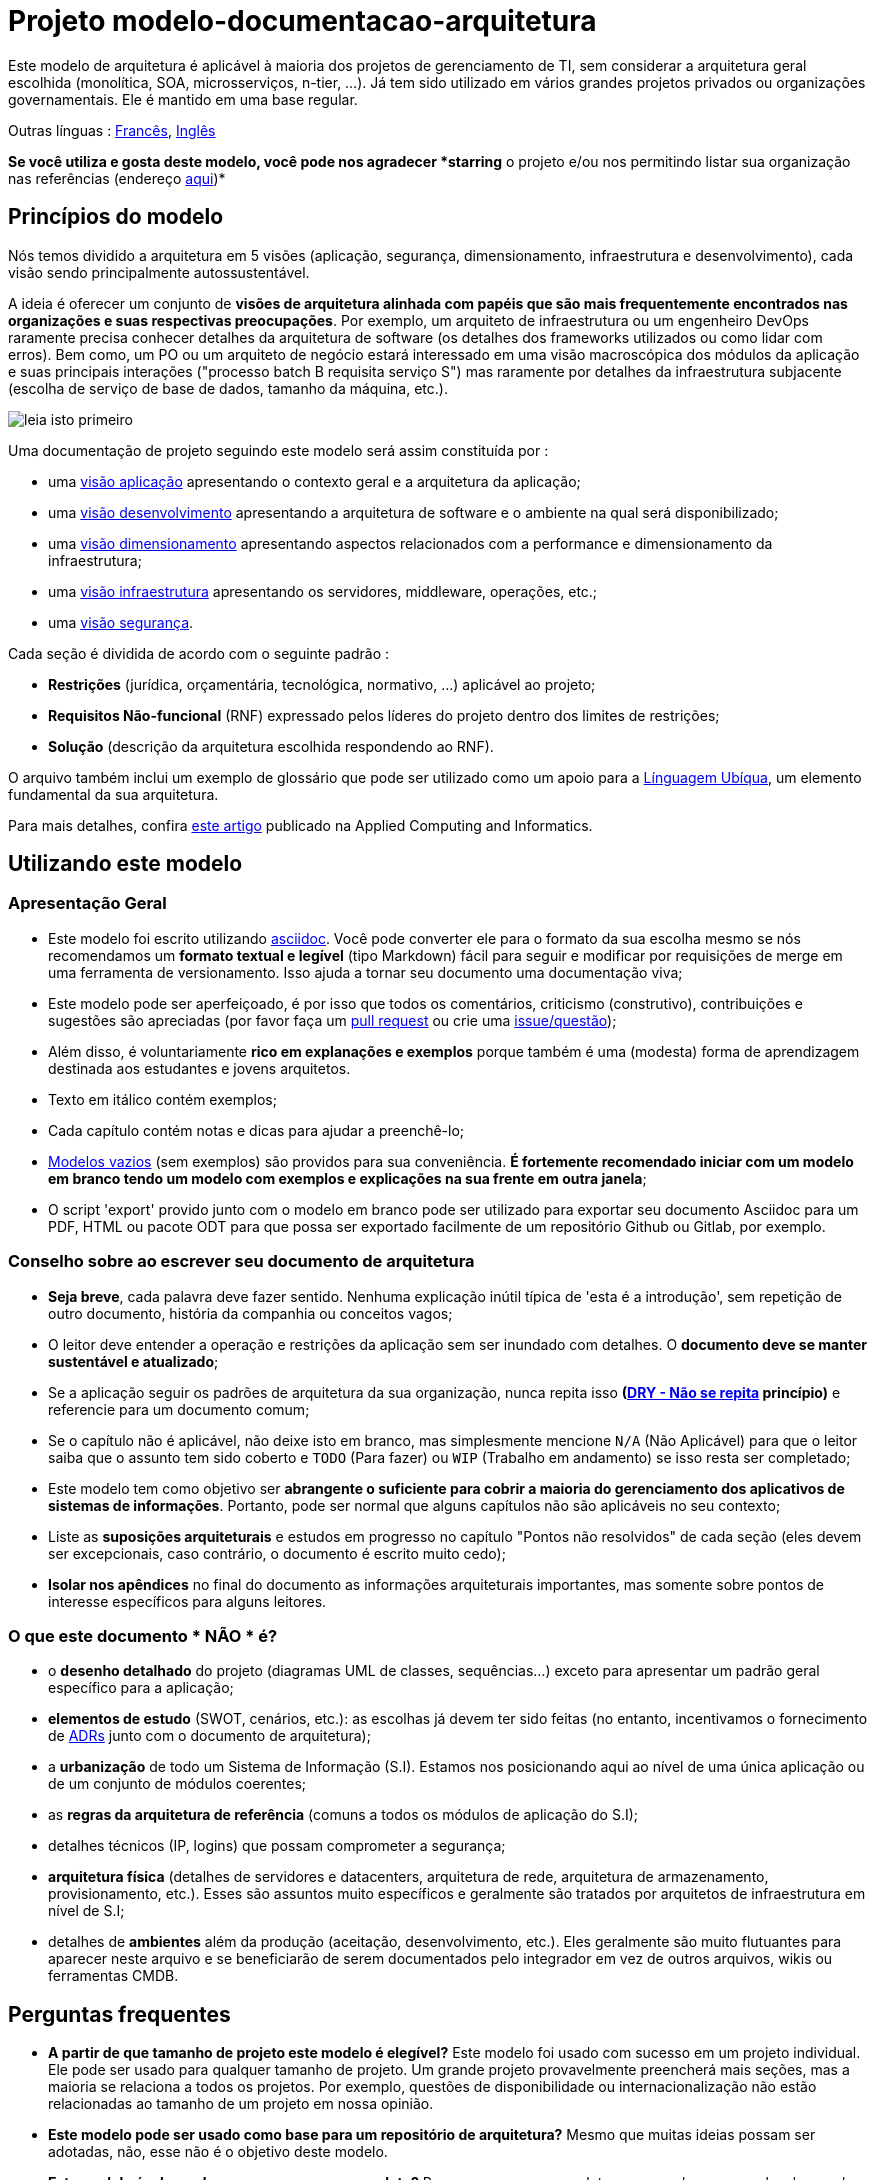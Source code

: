 # Projeto modelo-documentacao-arquitetura

Este modelo de arquitetura é aplicável à maioria dos projetos de gerenciamento de TI, sem considerar a arquitetura geral escolhida (monolítica, SOA, microsserviços, n-tier, ...).
Já tem sido utilizado em vários grandes projetos privados ou organizações governamentais. Ele é mantido em uma base regular.

Outras línguas : https://github.com/bflorat/modele-da[Francês], https://github.com/bflorat/architecture-document-template[Inglês]

*Se você utiliza e gosta deste modelo, você pode nos agradecer *starring* o projeto e/ou nos permitindo listar sua organização nas referências (endereço https://florat.net/contact[aqui])*

## Princípios do modelo
Nós temos dividido a arquitetura em 5 visões (aplicação, segurança, dimensionamento, infraestrutura e desenvolvimento), cada visão sendo principalmente autossustentável.

A ideia é oferecer um conjunto de *visões de arquitetura alinhada com papéis que são mais frequentemente encontrados nas organizações e suas respectivas preocupações*.
Por exemplo, um arquiteto de infraestrutura ou um engenheiro DevOps raramente precisa conhecer detalhes da arquitetura de software
(os detalhes dos frameworks utilizados ou como lidar com erros). Bem como, um PO ou um arquiteto de negócio estará interessado em uma visão macroscópica dos módulos da aplicação e suas principais interações ("processo batch B requisita serviço S") mas raramente por detalhes da infraestrutura subjacente (escolha de serviço de base de dados, tamanho da máquina, etc.).

image:blank-template/resources/views.png[leia isto primeiro]

Uma documentação de projeto seguindo este modelo será assim constituída por : 

* uma link:view-application.adoc[visão aplicação] apresentando o contexto geral e a arquitetura da aplicação;
* uma link:view-development.adoc[visão desenvolvimento] apresentando a arquitetura de software e o ambiente na qual será disponibilizado;
* uma link:view-sizing.adoc[visão dimensionamento] apresentando aspectos relacionados com a performance e dimensionamento da infraestrutura;
* uma link:view-infrastructure.adoc[visão infraestrutura] apresentando os servidores, middleware, operações, etc.;
* uma link:view-security.adoc[visão segurança].

Cada seção é dividida de acordo com o seguinte padrão  :

* *Restrições* (jurídica, orçamentária, tecnológica, normativo, ...) aplicável ao projeto;
* *Requisitos Não-funcional* (RNF) expressado pelos líderes do projeto dentro dos limites de restrições;
* *Solução* (descrição da arquitetura escolhida respondendo ao RNF).

O arquivo também inclui um exemplo de glossário que pode ser utilizado como um apoio para a https://martinfowler.com/bliki/UbiquitousLanguage.html[Línguagem Ubíqua], um elemento fundamental da sua arquitetura.

Para mais detalhes, confira https://www.emerald.com/insight/content/doi/10.1108/ACI-12-2020-0159/full/html?utm_source=rss&utm_medium=feed&utm_campaign=rss_journalLatest[este artigo] publicado na Applied Computing and Informatics.

## Utilizando este modelo
### Apresentação Geral
* Este modelo foi escrito utilizando https://www.methods.co.nz/asciidoc/index.html[asciidoc]. Você pode converter ele para o formato da sua escolha mesmo se nós recomendamos um *formato textual e legível* (tipo Markdown) fácil para seguir e modificar por requisições de merge em uma ferramenta de versionamento. Isso ajuda a tornar seu documento uma documentação viva;
* Este modelo pode ser aperfeiçoado, é por isso que todos os comentários, criticismo (construtivo), contribuições e sugestões são apreciadas (por favor faça um https://github.com/bflorat/architecture-document-template/pulls[pull request]
ou crie uma https://github.com/bflorat/architecture-document-template/issues[issue/questão]);
* Além disso, é voluntariamente *rico em explanações e exemplos* porque também é uma (modesta) forma de aprendizagem destinada aos estudantes e jovens arquitetos.
* Texto em itálico contém exemplos;
* Cada capítulo contém notas e dicas para ajudar a preenchê-lo;
* link:blank-template[Modelos vazios] (sem exemplos) são providos para sua conveniência. *É fortemente recomendado iniciar com um modelo em branco tendo um modelo com exemplos e explicações na sua frente em outra janela*;
* O script 'export' provido junto com o modelo em branco pode ser utilizado para exportar seu documento Asciidoc para um PDF, HTML ou pacote ODT para que possa ser exportado facilmente de um repositório Github ou Gitlab, por exemplo.

### Conselho sobre ao escrever seu documento de arquitetura
* *Seja breve*, cada palavra deve fazer sentido. Nenhuma explicação inútil típica de 'esta é a introdução', sem repetição de outro documento, história da companhia ou conceitos vagos;
* O leitor deve entender a operação e restrições da aplicação sem ser inundado com detalhes. O *documento deve se manter sustentável e atualizado*;
* Se a aplicação seguir os padrões de arquitetura da sua organização, nunca repita isso *(https://en.wikipedia.org/wiki/Don%27t_repeat_yourself[DRY - Não se repita] princípio)* e referencie para um documento comum;
* Se o capítulo não é aplicável, não deixe isto em branco, mas simplesmente mencione `N/A` (Não Aplicável) para que o leitor saiba que o assunto tem sido coberto e `TODO` (Para fazer) ou `WIP` (Trabalho em andamento) se isso resta ser completado;
* Este modelo tem como objetivo ser *abrangente o suficiente para cobrir a maioria do gerenciamento dos aplicativos de sistemas de informações*. Portanto, pode ser normal que alguns capítulos não são aplicáveis no seu contexto;
* Liste as *suposições arquiteturais* e estudos em progresso no capítulo "Pontos não resolvidos" de cada seção (eles devem ser excepcionais, caso contrário, o documento é escrito muito cedo);
* *Isolar nos apêndices* no final do documento as informações arquiteturais importantes, mas somente sobre pontos de interesse específicos para alguns leitores.

### O que este documento * NÃO * é?
** o *desenho detalhado* do projeto (diagramas UML de classes, sequências...) exceto para apresentar um padrão geral específico para a aplicação;
** *elementos de estudo* (SWOT, cenários, etc.): as escolhas já devem ter sido feitas (no entanto, incentivamos o fornecimento de https://adr.github.io/[ADRs] junto com o documento de arquitetura);
** a *urbanização* de todo um Sistema de Informação (S.I). Estamos nos posicionando aqui ao nível de uma única aplicação ou de um conjunto de módulos coerentes;
** as *regras da arquitetura de referência* (comuns a todos os módulos de aplicação do S.I);
** detalhes técnicos (IP, logins) que possam comprometer a segurança;
** *arquitetura física* (detalhes de servidores e datacenters, arquitetura de rede, arquitetura de armazenamento, provisionamento, etc.). Esses são assuntos muito específicos e geralmente são tratados por arquitetos de infraestrutura em nível de S.I;
** detalhes de *ambientes* além da produção (aceitação, desenvolvimento, etc.). Eles geralmente são muito flutuantes para aparecer neste arquivo e se beneficiarão de serem documentados pelo integrador em vez de outros arquivos, wikis ou ferramentas CMDB.

## Perguntas frequentes
* **A partir de que tamanho de projeto este modelo é elegível?** Este modelo foi usado com sucesso em um projeto individual. Ele pode ser usado para qualquer tamanho de projeto. Um grande projeto provavelmente preencherá mais seções, mas a maioria se relaciona a todos os projetos. Por exemplo, questões de disponibilidade ou internacionalização não estão relacionadas ao tamanho de um projeto em nossa opinião.
* **Este modelo pode ser usado como base para um repositório de arquitetura?** Mesmo que muitas ideias possam ser adotadas, não, esse não é o objetivo deste modelo.
* **Este modelo é adequado para um programa completo?** Para um programa completo, recomendamos uma abordagem do tipo TOGAF com as entregas associadas. Por outro lado, as fases C e D podem ser documentadas por um DA dentro de cada projeto deste programa.
* **Como documentar as trajetórias da arquitetura?** Recomendamos descrever a trajetória geral (sem entrar em muitos detalhes) na seção "Arquitetura Geral" do componente da aplicação e descrever a arquitetura dos módulos futuros nas seções usuais dos diferentes painéis, mas especificando claramente qual é a etapa (por exemplo, prefixe o título de um módulo ou um fluxo que aparece apenas na etapa 2 com `[Etapa 2]`) . No entanto, tenha cuidado para evitar refatoração documental demais quando esta parte do projeto for implementada (links quebrados, por exemplo).
	** Trate os elementos descritos nas mesmas seções como os elementos a serem implementados imediatamente para tratá-los de acordo com a mesma lógica dos demais.
	** Quanto mais distante no tempo o elemento descrito estiver, menos sua arquitetura deve ser detalhada (é um bom princípio ágil da arquitetura 'Just In Time' que evitará reescrever essas seções muitas vezes).
	** Quanto mais próximo o elemento descrito estiver da arquitetura física, menos ele deve ser detalhado. Por exemplo, pode ser relevante documentar na seção de aplicação a arquitetura geral dos módulos que devem ser implementados em um ano, mas espere o máximo possível para documentar seu dimensionamento preciso na seção de dimensionamento. Da mesma forma, você pode documentar fluxos de aplicativos remotos, mas espere antes de descrever fluxos técnicos específicos na seção de infraestrutura.

## Licença
* Direito autoral (c) 2017-2021 Bertrand Florat e contribuidores
* Este modelo é licenciado debaixo de https://creativecommons.org/licenses/by-sa/4.0/[CC-BY-SA 4.0] : Creative Commons Attribution - Share Alike V4.0
* Você pode criar seu *próprio modelo* contanto que ele retenha a licença CC BY-SA 4.0 e, assim, contenha esses três elementos:
** O nome do criador (Bertrand Florat);
** Um link para https://creativecommons.org/licenses/by-sa/4.0/;
** Um aviso e um link para https://github.com/bflorat/architecture-document-template.
* A arquitetura *documentos resultantes deste modelo não se aplicam para esta licença*. Mesmo assim é recomendado incluir um link para https://github.com/bflorat/architecture-document-template[esta página].

## Obrigado
* https://github.com/bflorat/architecture-document-template/graphs/contributors[Contribuidores]
* Revisão: Dr. Christophe Gaie
* Retornos/Parecer: Antoine Parra Del Pozo, Pascal Bousquet, Philippe Mayjonade, Nicolas Chahwekilian, Steven Morvan
* Todos os digramas deste modelo foram gerados através da excelente ferramenta http://plantuml.com/[PlantUML]. O https://c4model.com/[Diagrama C4] utiliza o https://github.com/RicardoNiepel/C4-PlantUML[customizado C4 Plantuml].
* Lise Florat pela ajuda com a tradução para o Inglês.
* Thiago Rafael Ferreira pela ajuda com a tradução para o Português/Brasil.

## Bibliografia parcial
* _Site Reliability Engineering_ - Google
* _Living documentation_ - Cyril Martraire
* _Clean Code_ - Robert Martin
* _Performance des architectures IT - 2e ed._ - Pascal Grojean
* _Design Patterns: Elements of Reusable Object-Oriented Software by Erich Gamma, Richard Helm, Ralph Johnson and John Vlissides_ (GOF)
* _Le projet d’Urbanisation du SI_ - Christophe Longépé 
* _Sécurité de la dématérialisation_ - Dimitri Mouton

